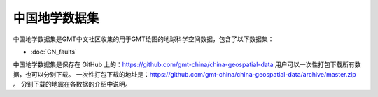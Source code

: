 中国地学数据集
==================

中国地学数据集是GMT中文社区收集的用于GMT绘图的地球科学空间数据，包含了以下数据集：

- :doc:`CN_faults`

中国地学数据集是保存在 GitHub 上的：https://github.com/gmt-china/china-geospatial-data
用户可以一次性打包下载所有数据，也可以分别下载。
一次性打包下载的地址是：https://github.com/gmt-china/china-geospatial-data/archive/master.zip 。
分别下载的地震在各数据的介绍中说明。
